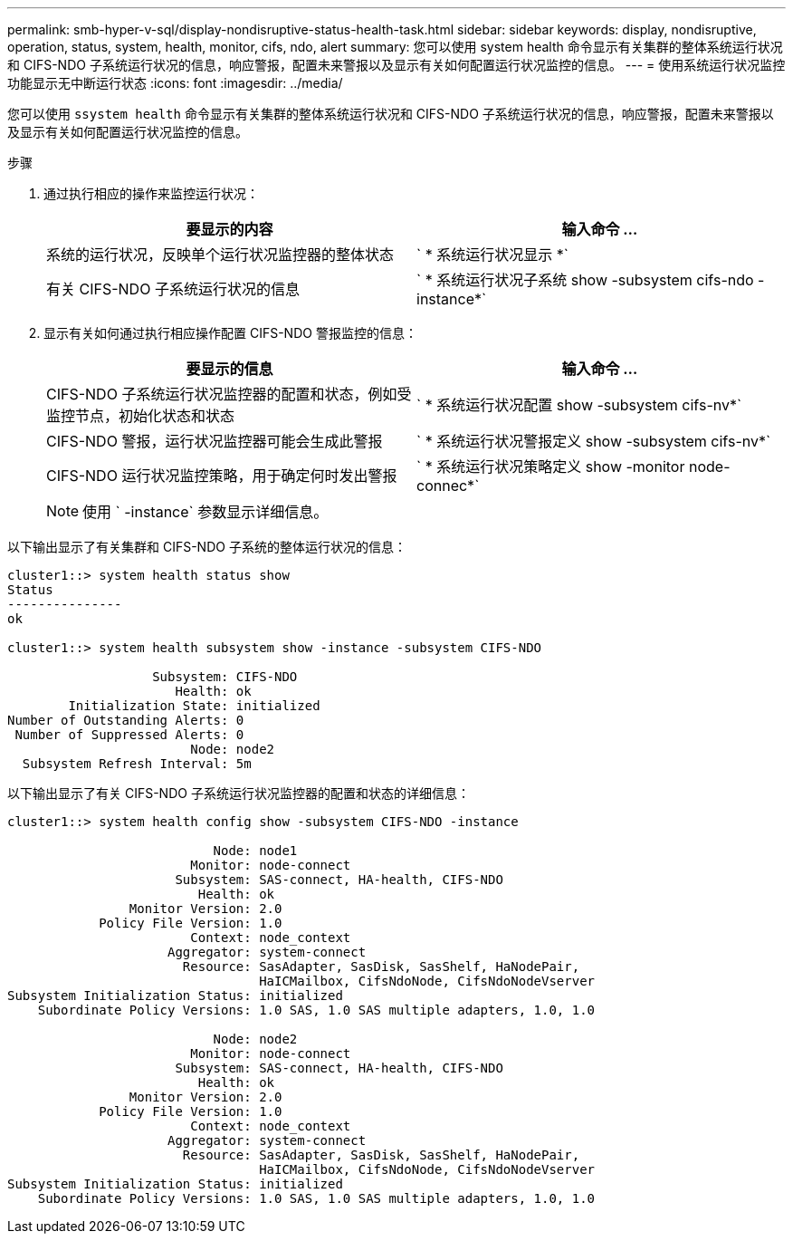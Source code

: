 ---
permalink: smb-hyper-v-sql/display-nondisruptive-status-health-task.html 
sidebar: sidebar 
keywords: display, nondisruptive, operation, status, system, health, monitor, cifs, ndo, alert 
summary: 您可以使用 system health 命令显示有关集群的整体系统运行状况和 CIFS-NDO 子系统运行状况的信息，响应警报，配置未来警报以及显示有关如何配置运行状况监控的信息。 
---
= 使用系统运行状况监控功能显示无中断运行状态
:icons: font
:imagesdir: ../media/


[role="lead"]
您可以使用 `ssystem health` 命令显示有关集群的整体系统运行状况和 CIFS-NDO 子系统运行状况的信息，响应警报，配置未来警报以及显示有关如何配置运行状况监控的信息。

.步骤
. 通过执行相应的操作来监控运行状况：
+
|===
| 要显示的内容 | 输入命令 ... 


 a| 
系统的运行状况，反映单个运行状况监控器的整体状态
 a| 
` * 系统运行状况显示 *`



 a| 
有关 CIFS-NDO 子系统运行状况的信息
 a| 
` * 系统运行状况子系统 show -subsystem cifs-ndo -instance*`

|===
. 显示有关如何通过执行相应操作配置 CIFS-NDO 警报监控的信息：
+
|===
| 要显示的信息 | 输入命令 ... 


 a| 
CIFS-NDO 子系统运行状况监控器的配置和状态，例如受监控节点，初始化状态和状态
 a| 
` * 系统运行状况配置 show -subsystem cifs-nv*`



 a| 
CIFS-NDO 警报，运行状况监控器可能会生成此警报
 a| 
` * 系统运行状况警报定义 show -subsystem cifs-nv*`



 a| 
CIFS-NDO 运行状况监控策略，用于确定何时发出警报
 a| 
` * 系统运行状况策略定义 show -monitor node-connec*`

|===
+
[NOTE]
====
使用 ` -instance` 参数显示详细信息。

====


以下输出显示了有关集群和 CIFS-NDO 子系统的整体运行状况的信息：

[listing]
----
cluster1::> system health status show
Status
---------------
ok

cluster1::> system health subsystem show -instance -subsystem CIFS-NDO

                   Subsystem: CIFS-NDO
                      Health: ok
        Initialization State: initialized
Number of Outstanding Alerts: 0
 Number of Suppressed Alerts: 0
                        Node: node2
  Subsystem Refresh Interval: 5m
----
以下输出显示了有关 CIFS-NDO 子系统运行状况监控器的配置和状态的详细信息：

[listing]
----
cluster1::> system health config show -subsystem CIFS-NDO -instance

                           Node: node1
                        Monitor: node-connect
                      Subsystem: SAS-connect, HA-health, CIFS-NDO
                         Health: ok
                Monitor Version: 2.0
            Policy File Version: 1.0
                        Context: node_context
                     Aggregator: system-connect
                       Resource: SasAdapter, SasDisk, SasShelf, HaNodePair,
                                 HaICMailbox, CifsNdoNode, CifsNdoNodeVserver
Subsystem Initialization Status: initialized
    Subordinate Policy Versions: 1.0 SAS, 1.0 SAS multiple adapters, 1.0, 1.0

                           Node: node2
                        Monitor: node-connect
                      Subsystem: SAS-connect, HA-health, CIFS-NDO
                         Health: ok
                Monitor Version: 2.0
            Policy File Version: 1.0
                        Context: node_context
                     Aggregator: system-connect
                       Resource: SasAdapter, SasDisk, SasShelf, HaNodePair,
                                 HaICMailbox, CifsNdoNode, CifsNdoNodeVserver
Subsystem Initialization Status: initialized
    Subordinate Policy Versions: 1.0 SAS, 1.0 SAS multiple adapters, 1.0, 1.0
----